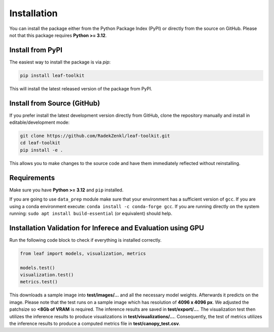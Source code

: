 Installation
=============


You can install the package either from the Python Package Index (PyPI) or directly from the source on GitHub. Please not that this package requires **Python >= 3.12**. 

Install from PyPI
-----------------

The easiest way to install the package is via `pip`:

.. code-block:: bash

    pip install leaf-toolkit

This will install the latest released version of the package from PyPI.

Install from Source (GitHub)
----------------------------

If you prefer install the latest development version directly from GitHub, clone the repository manually and install in editable/development mode:

.. code-block:: bash

    git clone https://github.com/RadekZenkl/leaf-toolkit.git
    cd leaf-toolkit
    pip install -e .

This allows you to make changes to the source code and have them immediately reflected without reinstalling.

Requirements
------------

Make sure you have **Python >= 3.12** and ``pip`` installed. 

If you are going to use ``data_prep`` module make sure that your environment has a sufficient version of ``gcc``. 
If you are using a conda environment execute: ``conda install -c conda-forge gcc``. 
If you are running directly on the system running: ``sudo apt install build-essential`` (or equivalent) should help.

Installation Validation for Inferece and Evaluation using GPU
------------
Run the following code block to check if everything is installed correctly.

.. code-block:: Python

    from leaf import models, visualization, metrics

    models.test()
    visualization.test()
    metrics.test()

This downloads a sample image into **test/images/...** and all the necessary model weights. 
Afterwards it predicts on the image. Please note that the test runs on a sample image which has 
resolution of **4096 x 4096 px**. We adjusted the patchsize so **<8Gb of VRAM** is required. The inference 
results are saved in **test/export/...**. The visualization test then utilizes the inference results
to produce visualizations in **test/visualizations/...**. Consequently, the test of metrics utilizes 
the inference results to produce a computed metrics file in **test/canopy_test.csv**.